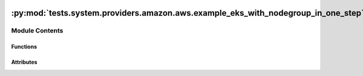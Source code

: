  .. Licensed to the Apache Software Foundation (ASF) under one
    or more contributor license agreements.  See the NOTICE file
    distributed with this work for additional information
    regarding copyright ownership.  The ASF licenses this file
    to you under the Apache License, Version 2.0 (the
    "License"); you may not use this file except in compliance
    with the License.  You may obtain a copy of the License at

 ..   http://www.apache.org/licenses/LICENSE-2.0

 .. Unless required by applicable law or agreed to in writing,
    software distributed under the License is distributed on an
    "AS IS" BASIS, WITHOUT WARRANTIES OR CONDITIONS OF ANY
    KIND, either express or implied.  See the License for the
    specific language governing permissions and limitations
    under the License.

:py:mod:`tests.system.providers.amazon.aws.example_eks_with_nodegroup_in_one_step`
==================================================================================

.. py:module:: tests.system.providers.amazon.aws.example_eks_with_nodegroup_in_one_step


Module Contents
---------------


Functions
~~~~~~~~~

.. autoapisummary::

   tests.system.providers.amazon.aws.example_eks_with_nodegroup_in_one_step.create_launch_template
   tests.system.providers.amazon.aws.example_eks_with_nodegroup_in_one_step.delete_launch_template



Attributes
~~~~~~~~~~

.. autoapisummary::

   tests.system.providers.amazon.aws.example_eks_with_nodegroup_in_one_step.DAG_ID
   tests.system.providers.amazon.aws.example_eks_with_nodegroup_in_one_step.ROLE_ARN_KEY
   tests.system.providers.amazon.aws.example_eks_with_nodegroup_in_one_step.SUBNETS_KEY
   tests.system.providers.amazon.aws.example_eks_with_nodegroup_in_one_step.sys_test_context_task
   tests.system.providers.amazon.aws.example_eks_with_nodegroup_in_one_step.test_context
   tests.system.providers.amazon.aws.example_eks_with_nodegroup_in_one_step.test_run


.. py:data:: DAG_ID
   :value: 'example_eks_with_nodegroup_in_one_step'



.. py:data:: ROLE_ARN_KEY
   :value: 'ROLE_ARN'



.. py:data:: SUBNETS_KEY
   :value: 'SUBNETS'



.. py:data:: sys_test_context_task



.. py:function:: create_launch_template(template_name)


.. py:function:: delete_launch_template(template_name)


.. py:data:: test_context



.. py:data:: test_run
